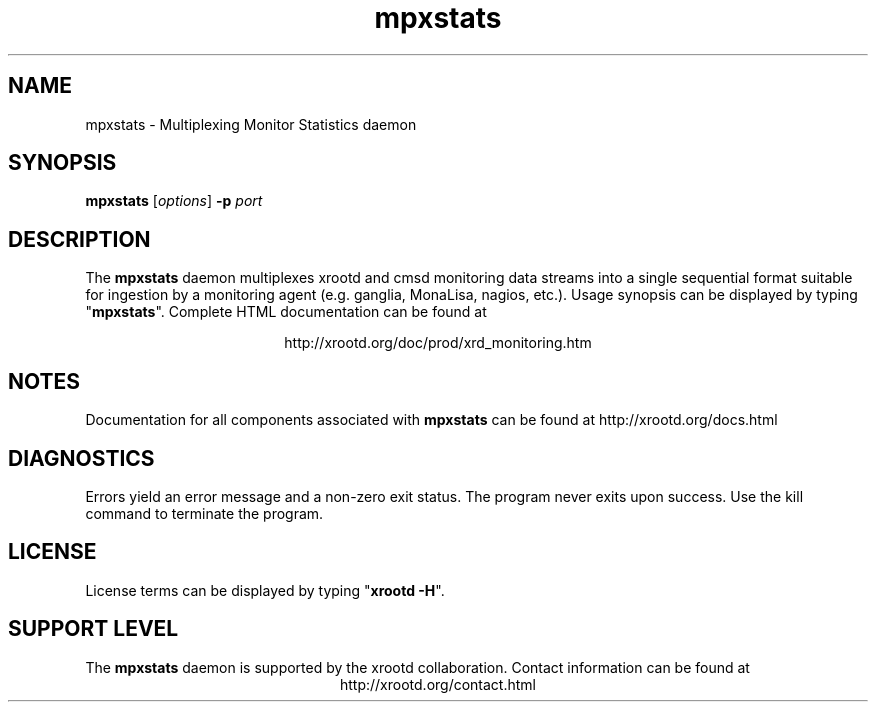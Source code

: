 .TH mpxstats 8 "8 March 2011"
.SH NAME
mpxstats - Multiplexing Monitor Statistics daemon
.SH SYNOPSIS
.nf

\fBmpxstats\fR [\fIoptions\fR] \fB-p\fR \fIport\fR

.fi
.br
.ad l
.SH DESCRIPTION
The \fBmpxstats\fR daemon multiplexes xrootd and cmsd monitoring data streams
into a single sequential format suitable for ingestion by a monitoring agent
(e.g. ganglia, MonaLisa, nagios, etc.).
Usage synopsis can be displayed by typing "\fBmpxstats\fR".
Complete HTML documentation can be found at

.ce 
http://xrootd.org/doc/prod/xrd_monitoring.htm
.SH NOTES
Documentation for all components associated with \fBmpxstats\fR can be found at
http://xrootd.org/docs.html
.SH DIAGNOSTICS
Errors yield an error message and a non-zero exit status.
The program never exits upon success.  Use the kill command to terminate the
program.
.SH LICENSE
License terms can be displayed by typing "\fBxrootd -H\fR".
.SH SUPPORT LEVEL
The \fBmpxstats\fR daemon is supported by the xrootd collaboration.
Contact information can be found at
.ce
http://xrootd.org/contact.html
